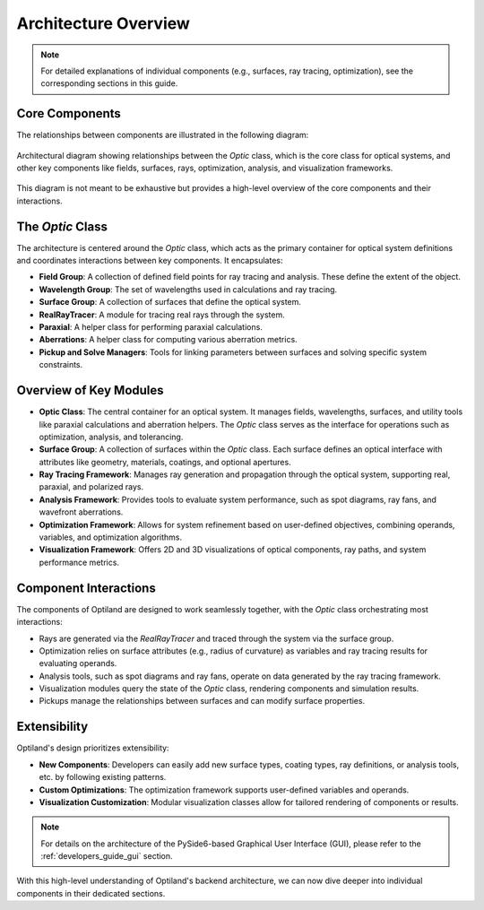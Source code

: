 Architecture Overview
=====================

.. note:: For detailed explanations of individual components (e.g., surfaces, ray tracing, optimization), see the corresponding sections in this guide.

Core Components
---------------

The relationships between components are illustrated in the following diagram:

.. figure:: ../images/class_diagram.svg
   :alt: Architectural Diagram of Optiland
   :align: center
   :figwidth: 100%

   Architectural diagram showing relationships between the `Optic` class, which is the core class for optical systems, and other key components like fields,
   surfaces, rays, optimization, analysis, and visualization frameworks.

This diagram is not meant to be exhaustive but provides a high-level overview of the core components and their interactions.

The `Optic` Class
------------------

The architecture is centered around the `Optic` class, which acts as the primary container for optical system definitions and
coordinates interactions between key components. It encapsulates:

- **Field Group**: A collection of defined field points for ray tracing and analysis. These define the extent of the object.
- **Wavelength Group**: The set of wavelengths used in calculations and ray tracing.
- **Surface Group**: A collection of surfaces that define the optical system.
- **RealRayTracer**: A module for tracing real rays through the system.
- **Paraxial**: A helper class for performing paraxial calculations.
- **Aberrations**: A helper class for computing various aberration metrics.
- **Pickup and Solve Managers**: Tools for linking parameters between surfaces and solving specific system constraints.

Overview of Key Modules
-----------------------

- **Optic Class**: The central container for an optical system. It manages fields, wavelengths, surfaces, and utility tools like paraxial calculations and aberration helpers. The `Optic` class serves as the interface for operations such as optimization, analysis, and tolerancing.
- **Surface Group**: A collection of surfaces within the `Optic` class. Each surface defines an optical interface with attributes like geometry, materials, coatings, and optional apertures.
- **Ray Tracing Framework**: Manages ray generation and propagation through the optical system, supporting real, paraxial, and polarized rays.
- **Analysis Framework**: Provides tools to evaluate system performance, such as spot diagrams, ray fans, and wavefront aberrations.
- **Optimization Framework**: Allows for system refinement based on user-defined objectives, combining operands, variables, and optimization algorithms.
- **Visualization Framework**: Offers 2D and 3D visualizations of optical components, ray paths, and system performance metrics.

Component Interactions
----------------------

The components of Optiland are designed to work seamlessly together, with the `Optic` class orchestrating most interactions:

- Rays are generated via the `RealRayTracer` and traced through the system via the surface group.
- Optimization relies on surface attributes (e.g., radius of curvature) as variables and ray tracing results for evaluating operands.
- Analysis tools, such as spot diagrams and ray fans, operate on data generated by the ray tracing framework.
- Visualization modules query the state of the `Optic` class, rendering components and simulation results.
- Pickups manage the relationships between surfaces and can modify surface properties.

Extensibility
-------------

Optiland's design prioritizes extensibility:

- **New Components**: Developers can easily add new surface types, coating types, ray definitions, or analysis tools, etc. by following existing patterns.
- **Custom Optimizations**: The optimization framework supports user-defined variables and operands.
- **Visualization Customization**: Modular visualization classes allow for tailored rendering of components or results.

.. note::
   For details on the architecture of the PySide6-based Graphical User Interface (GUI), please refer to the :ref:`developers_guide_gui` section.

With this high-level understanding of Optiland's backend architecture, we can now dive deeper into individual components in their dedicated sections.
